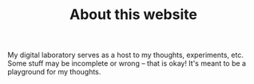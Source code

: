 :PROPERTIES:
:ID:       c4d1d361-8663-400c-9ba0-146870b8a7da
:END:
#+TITLE: About this website

My digital laboratory serves as a host to my thoughts, experiments, etc. Some stuff may be incomplete or wrong -- that is okay! It's meant to be a playground for my thoughts.
